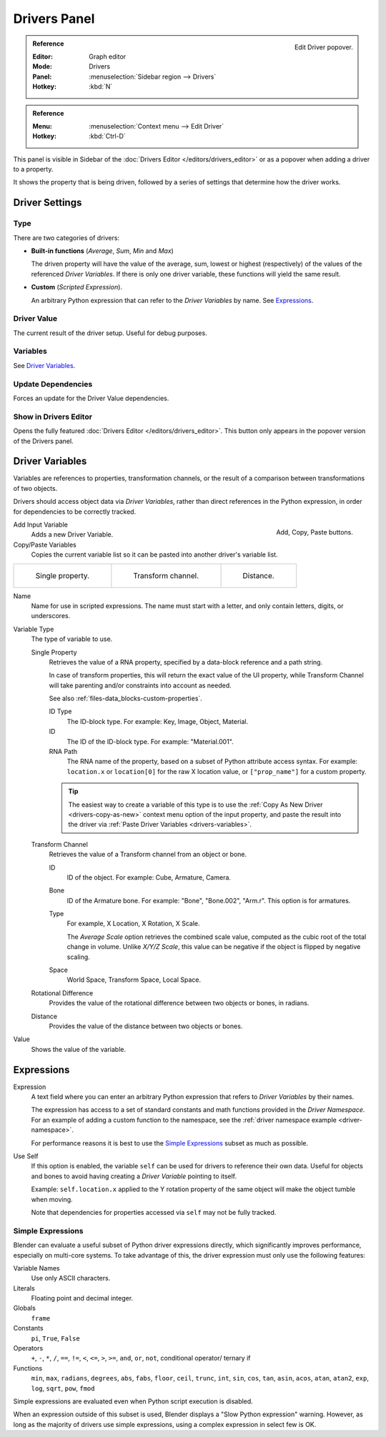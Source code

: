 
*************
Drivers Panel
*************

.. figure:: /images/animation_drivers_drivers-panel_panel.png
   :align: right

   Edit Driver popover.

.. admonition:: Reference
   :class: refbox

   :Editor:    Graph editor
   :Mode:      Drivers
   :Panel:     :menuselection:`Sidebar region --> Drivers`
   :Hotkey:    :kbd:`N`

.. admonition:: Reference
   :class: refbox

   :Menu:      :menuselection:`Context menu --> Edit Driver`
   :Hotkey:    :kbd:`Ctrl-D`

This panel is visible in Sidebar of the :doc:`Drivers Editor </editors/drivers_editor>`
or as a popover when adding a driver to a property.

It shows the property that is being driven, followed by a series of settings
that determine how the driver works.


Driver Settings
===============

Type
----

There are two categories of drivers:

- **Built-in functions** (*Average*, *Sum*, *Min* and *Max*)

  The driven property will have the value of the average, sum, lowest or highest (respectively)
  of the values of the referenced *Driver Variables*.
  If there is only one driver variable, these functions will yield the same result.

- **Custom** (*Scripted Expression*).

  An arbitrary Python expression that can refer to the *Driver Variables* by name. See `Expressions`_.


Driver Value
------------

The current result of the driver setup. Useful for debug purposes.


Variables
---------

See  `Driver Variables`_.


Update Dependencies
-------------------

Forces an update for the Driver Value dependencies.


Show in Drivers Editor
----------------------

Opens the fully featured :doc:`Drivers Editor </editors/drivers_editor>`.
This button only appears in the popover version of the Drivers panel.


.. _drivers-variables:

Driver Variables
================

Variables are references to properties, transformation channels, or the result of a comparison
between transformations of two objects.

Drivers should access object data via *Driver Variables*, rather than direct references in the Python expression,
in order for dependencies to be correctly tracked.

.. figure:: /images/animation_drivers_drivers-panel_add-variable.png
   :align: right

   Add, Copy, Paste buttons.

Add Input Variable
   Adds a new Driver Variable.

Copy/Paste Variables
   Copies the current variable list so it can be pasted into another driver's variable list.

.. list-table::

   * - .. figure:: /images/animation_drivers_drivers-panel_single-property.png

          Single property.

     - .. figure:: /images/animation_drivers_drivers-panel_transform-channel2.png

          Transform channel.

     - .. figure:: /images/animation_drivers_drivers-panel_distance.png

          Distance.

Name
   Name for use in scripted expressions.
   The name must start with a letter, and only contain letters, digits, or underscores.

Variable Type
   The type of variable to use.

   Single Property
      Retrieves the value of a RNA property, specified by a data-block reference and a path string.

      In case of transform properties, this will return the exact value of the UI property,
      while Transform Channel will take parenting and/or constraints into account as needed.

      See also :ref:`files-data_blocks-custom-properties`.

      ID Type
         The ID-block type. For example: Key, Image, Object, Material.
      ID
         The ID of the ID-block type. For example: "Material.001".
      RNA Path
         The RNA name of the property, based on a subset of Python attribute access syntax.
         For example: ``location.x`` or ``location[0]`` for the raw X location value, or
         ``["prop_name"]`` for a custom property.

      .. tip::

         The easiest way to create a variable of this type is to use
         the :ref:`Copy As New Driver <drivers-copy-as-new>`
         context menu option of the input property, and paste the result
         into the driver via :ref:`Paste Driver Variables <drivers-variables>`.

   Transform Channel
      Retrieves the value of a Transform channel from an object or bone.

      ID
         ID of the object. For example: Cube, Armature, Camera.
      Bone
         ID of the Armature bone. For example: "Bone", "Bone.002", "Arm.r".
         This option is for armatures.
      Type
         For example, X Location, X Rotation, X Scale.

         The *Average Scale* option retrieves the combined scale value,
         computed as the cubic root of the total change in volume.
         Unlike *X/Y/Z Scale*, this value can be negative if the object is flipped by negative scaling.
      Space
         World Space, Transform Space, Local Space.

   Rotational Difference
      Provides the value of the rotational difference between two objects or bones, in radians.
   Distance
      Provides the value of the distance between two objects or bones.

Value
   Shows the value of the variable.


Expressions
===========

Expression
   A text field where you can enter an arbitrary Python expression that refers to
   *Driver Variables* by their names.

   The expression has access to a set of standard constants and math functions provided
   in the *Driver Namespace*. For an example of adding a custom function to the namespace,
   see the :ref:`driver namespace example <driver-namespace>`.

   For performance reasons it is best to use the `Simple Expressions`_ subset as much as possible.

Use Self
   If this option is enabled, the variable ``self`` can be used for drivers to reference their own data.
   Useful for objects and bones to avoid having creating a *Driver Variable* pointing to itself.

   Example: ``self.location.x`` applied to the Y rotation property of the same object
   will make the object tumble when moving.

   Note that dependencies for properties accessed via ``self`` may not be fully tracked.

.. _drivers-simple-expressions:

Simple Expressions
------------------

Blender can evaluate a useful subset of Python driver expressions directly,
which significantly improves performance, especially on multi-core systems.
To take advantage of this, the driver expression must only use the following features:

Variable Names
   Use only ASCII characters.
Literals
   Floating point and decimal integer.
Globals
   ``frame``
Constants
   ``pi``, ``True``, ``False``
Operators
   ``+``, ``-``, ``*``, ``/``,
   ``==``, ``!=``, ``<``, ``<=``, ``>``, ``>=``,
   ``and``, ``or``, ``not``, conditional operator/ ternary if
Functions
   ``min``, ``max``, ``radians``, ``degrees``,
   ``abs``, ``fabs``, ``floor``, ``ceil``, ``trunc``, ``int``,
   ``sin``, ``cos``, ``tan``, ``asin``, ``acos``, ``atan``, ``atan2``,
   ``exp``, ``log``, ``sqrt``, ``pow``, ``fmod``

Simple expressions are evaluated even when Python script execution is disabled.

When an expression outside of this subset is used, Blender displays a "Slow Python expression"
warning. However, as long as the majority of drivers use simple expressions, using a complex
expression in select few is OK.

.. seealso::

   - :ref:`Extending Blender with Python <scripting-index>`.

   - `Python <https://www.python.org>`__ and its `documentation <https://docs.python.org/>`__.
   - `functions.wolfram.com <http://functions.wolfram.com/>`__.
